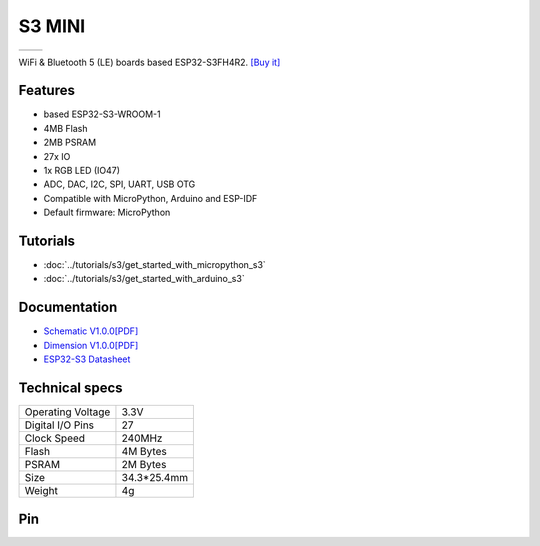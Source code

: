 S3 MINI
================

==================  ==================  
 |TOP_IMG|_           |BOTTOM_IMG|_  
==================  ==================

.. |TOP_IMG| image:: ../_static/boards/s3_mini_v1.0.0_1_16x16.jpg
.. _TOP_IMG: ../_static/boards/s3_mini_v1.0.0_1_16x16.jpg

.. |BOTTOM_IMG| image:: ../_static/boards/s3_mini_v1.0.0_2_16x16.jpg
.. _BOTTOM_IMG: ../_static/boards/s3_mini_v1.0.0_2_16x16.jpg

WiFi & Bluetooth 5 (LE) boards based ESP32-S3FH4R2. 
`[Buy it]`_

.. _[Buy it]: https://www.aliexpress.com/item/1005004931357085.html

Features
------------------
* based ESP32-S3-WROOM-1
* 4MB Flash
* 2MB PSRAM
* 27x IO
* 1x RGB LED (IO47)
* ADC, DAC, I2C, SPI, UART, USB OTG
* Compatible with MicroPython, Arduino and ESP-IDF
* Default firmware: MicroPython

Tutorials
----------------------

* :doc:`../tutorials/s3/get_started_with_micropython_s3`
* :doc:`../tutorials/s3/get_started_with_arduino_s3`

Documentation
----------------------

* `Schematic V1.0.0[PDF] <../_static/files/sch_s3_mini_v1.0.0.pdf>`_
* `Dimension V1.0.0[PDF] <../_static/files/dim_s3_mini_v1.0.0.pdf>`_
* `ESP32-S3 Datasheet <https://www.espressif.com/sites/default/files/documentation/esp32-s3_datasheet_en.pdf>`_


Technical specs
----------------------

+----------------------+------------+
| Operating Voltage    | 3.3V       |
+----------------------+------------+
| Digital I/O Pins     | 27         |
+----------------------+------------+
| Clock Speed          | 240MHz     |
+----------------------+------------+
| Flash                | 4M Bytes   |
+----------------------+------------+
| PSRAM                | 2M Bytes   |
+----------------------+------------+
| Size                 | 34.3*25.4mm|
+----------------------+------------+
| Weight               | 4g         |
+----------------------+------------+

Pin
----------------------

.. image:: ../_static/boards/s3_mini_v1.0.0_4_16x9.jpg
   :target: ../_static/boards/s3_mini_v1.0.0_4_16x9.jpg



